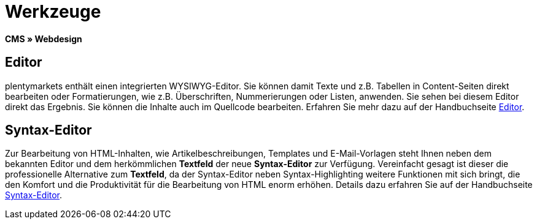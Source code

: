 = Werkzeuge
:lang: de
// include::{includedir}/_header.adoc[]
:position: 25

*CMS » Webdesign*

== Editor

plentymarkets enthält einen integrierten WYSIWYG-Editor. Sie können damit Texte und z.B. Tabellen in Content-Seiten direkt bearbeiten oder Formatierungen, wie z.B. Überschriften, Nummerierungen oder Listen, anwenden. Sie sehen bei diesem Editor direkt das Ergebnis. Sie können die Inhalte auch im Quellcode bearbeiten. Erfahren Sie mehr dazu auf der Handbuchseite <<omni-channel/online-shop/webshop-einrichten/cms#webdesign-werkzeuge-editor, Editor>>.

== Syntax-Editor

Zur Bearbeitung von HTML-Inhalten, wie Artikelbeschreibungen, Templates und E-Mail-Vorlagen steht Ihnen neben dem bekannten Editor und dem herkömmlichen *Textfeld* der neue *Syntax-Editor* zur Verfügung. Vereinfacht gesagt ist dieser die professionelle Alternative zum *Textfeld*, da der Syntax-Editor neben Syntax-Highlighting weitere Funktionen mit sich bringt, die den Komfort und die Produktivität für die Bearbeitung von HTML enorm erhöhen. Details dazu erfahren Sie auf der Handbuchseite <<omni-channel/online-shop/webshop-einrichten/cms#webdesign-werkzeuge-syntax-editor, Syntax-Editor>>.
